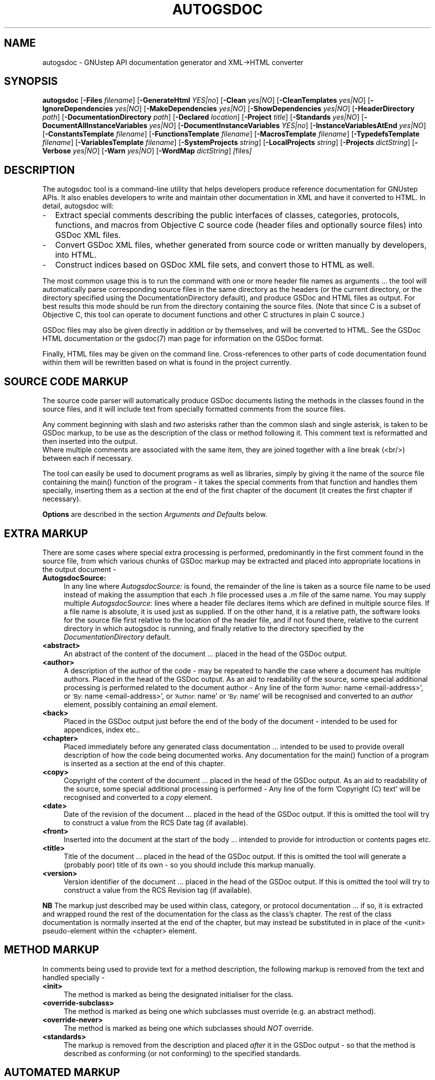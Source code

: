 .\"autogsdoc(1) man page
.\"written by Adrian Robert <arobert@cogsci.ucsd.edu>
.\"Copyright (C) 2005 Free Software Foundation, Inc.
.\"
.\"Process this file with
.\"groff -man -Tascii autogsdoc.1
.\"
.TH AUTOGSDOC 1 "March 2004" GNUstep "GNUstep System Manual"
.SH NAME
autogsdoc \- GNUstep API documentation generator and XML\->HTML converter

.SH SYNOPSIS
.B autogsdoc
.RB [ -Files 
.IR filename ] 
.RB [ -GenerateHtml 
.IR YES|no ]
.RB [ -Clean 
.IR yes|NO ]
.RB [ -CleanTemplates 
.IR yes|NO ]
.RB [ -IgnoreDependencies 
.IR yes|NO ] 
.RB [ -MakeDependencies 
.IR yes|NO ]
.RB [ -ShowDependencies 
.IR yes|NO ]
.RB [ -HeaderDirectory 
.IR path ]
.RB  [ -DocumentationDirectory 
.IR path ]
.RB [ -Declared
.IR location ]
.RB [ -Project 
.IR title ]
.RB [ -Standards 
.IR yes|NO ]
.RB [ -DocumentAllInstanceVariables 
.IR yes|NO ]
.RB [ -DocumentInstanceVariables 
.IR YES|no ]
.RB [ -InstanceVariablesAtEnd 
.IR yes|NO ]
.RB [ -ConstantsTemplate 
.IR filename ]
.RB [ -FunctionsTemplate 
.IR filename ]
.RB [ -MacrosTemplate 
.IR filename ]
.RB [ -TypedefsTemplate 
.IR filename ]
.RB [ -VariablesTemplate 
.IR filename ]
.RB [ -SystemProjects 
.IR string ]
.RB [ -LocalProjects 
.IR string ]
.RB [ -Projects 
.IR dictString ]
.RB [ -Verbose 
.IR yes|NO ]
.RB [ -Warn 
.IR yes|NO ]
.RB [ -WordMap 
.IR dictString ]
.IR [ files ]

.SH DESCRIPTION
The autogsdoc tool is a command-line utility that helps developers produce
reference documentation for GNUstep APIs.  It also enables developers to write
and maintain other documentation in XML and have it converted to HTML.  In
detail, autogsdoc will:
.IP - 2
Extract special comments describing the public interfaces of classes,
categories, protocols, functions, and macros from Objective C source
code (header files and optionally source files) into GSDoc XML files.
.IP - 2
Convert GSDoc XML files, whether generated from source code or
written manually by developers, into HTML.
.IP - 2
Construct indices based on GSDoc XML file sets, and convert those
to HTML as well.

.P
The most common usage this is to run the command with one or more header file
names as arguments ... the tool will automatically parse corresponding source
files in the same directory as the headers (or the current directory, or the
directory specified using the DocumentationDirectory default), and produce
GSDoc and HTML files as output.  For best results this mode should be run from
the directory containing the source files.  (Note that since C is a subset of
Objective C, this tool can operate to document functions and other C
structures in plain C source.)
.P
GSDoc files may also be given directly in addition or by themselves, and will
be converted to HTML.  See the GSDoc HTML documentation or the gsdoc(7) man
page for information on the GSDoc format.
.P
Finally, HTML files may be given on the command line.  Cross-references
to other parts of code documentation found within them will be rewritten
based on what is found in the project currently.

.SH
SOURCE CODE MARKUP
.P
The source code parser will automatically produce GSDoc documents
listing the methods in the classes found in the source files, and it
will include text from specially formatted comments from the source
files.
.P
Any comment beginning with slash and
.I two
asterisks rather than the common slash and single asterisk, is taken to be
GSDoc markup, to be use as the description of the class or method following
it.  This comment text is reformatted and then inserted into the output.
.RS 0
Where multiple comments are associated with the same item, they are joined
together with a line break (<br/>) between each if necessary.
.P
The tool can easily be used to document programs as well as libraries,
simply by giving it the name of the source file containing the main()
function of the program - it takes the special comments from that
function and handles them specially, inserting them as a section at
the end of the first chapter of the document (it creates the first
chapter if necessary).
.P
.B Options
are described in the section
.I Arguments and Defaults
below.

.SH
EXTRA MARKUP
.P
There are some cases where special extra processing is performed,
predominantly in the first comment found in the source file, from which
various chunks of GSDoc markup may be extracted and placed into appropriate
locations in the output document -
.IP "\fBAutogsdocSource:" 4
In any line where
.I AutogsdocSource:
is found, the remainder of the line is taken as a source file name to be used
instead of making the assumption that each .h file processed uses a .m file of
the same name.  You may supply multiple
.I AutogsdocSource:
lines where a header file declares items which are defined in multiple source
files.  If a file name is absolute, it is used just as supplied. If on the
other hand, it is a relative path, the software looks for the source file
first relative to the location of the header file, and if not found there,
relative to the current directory in which autogsdoc is running, and finally
relative to the directory specified by the
.I DocumentationDirectory
default.
.IP "\fB<abstract>" 4
An abstract of the content of the document ... placed in the head of the GSDoc
output.
.IP "\fB<author>" 4
A description of the author of the code - may be repeated to handle
the case where a document has multiple authors.  Placed in the
head of the GSDoc output.
As an aid to readability of the source, some special additional
processing is performed related to the document author -
Any line of the form
.SM 'Author:
name <email-address>', or
.SM 'By:
name <email-address>', or
.SM 'Author:
name' or
.SM 'By:
name' will be recognised and converted to an
.I author
element, possibly containing an
.I email
element.
.IP "\fB<back>" 4
Placed in the GSDoc output just before the end of the body of the document -
intended to be used for appendices, index etc..
.IP "\fB<chapter>" 4
Placed immediately before any generated class documentation ...
intended to be used to provide overall description of how the
code being documented works.  Any documentation for the main()
function of a program is inserted as a section at the end of this
chapter.
.IP "\fB<copy>" 4
Copyright of the content of the document ... placed in the head of the GSDoc
output.  As an aid to readability of the source, some special additional
processing is performed - Any line of the form 'Copyright (C) text' will be
recognised and converted to a
.I copy
element.
.IP "\fB<date>" 4
Date of the revision of the document ... placed in the head
of the GSDoc output.  If this is omitted the tool will try to
construct a value from the RCS Date tag (if available).
.IP "\fB<front>" 4
Inserted into the document at the start of the body ... intended
to provide for introduction or contents pages etc.
.IP "\fB<title>" 4
Title of the document ... placed in the head of the GSDoc output.
If this is omitted the tool will generate a (probably poor)
title of its own - so you should include this markup manually.
.IP "\fB<version>" 4
Version identifier of the document ... placed in the head
of the GSDoc output.  If this is omitted the tool will try to
construct a value from the RCS Revision tag (if available).
.P
.B NB
The markup just described may be used within class, category, or protocol
documentation ... if so, it is extracted and wrapped round the rest of the
documentation for the class as the class's chapter.  The rest of the class
documentation is normally inserted at the end of the chapter, but may instead
be substituted in in place of the <unit> pseudo-element within the <chapter>
element.

.SH
METHOD MARKUP
.P
In comments being used to provide text for a method description, the
following markup is removed from the text and handled specially -
.IP "\fB<init>" 4
The method is marked as being the designated initialiser for the class.
.IP "\fB<override-subclass>" 4
The method is marked as being one which subclasses must override
(e.g. an abstract method).
.IP "\fB<override-never>" 4
The method is marked as being one which subclasses should
.I NOT
override.
.IP "\fB<standards>" 4
The markup is removed from the description and placed
.I after
it in the GSDoc output - so that the method is described as
conforming (or not conforming) to the specified standards.

.SH
AUTOMATED MARKUP
.P
Generally, the text in comments is reformatted to standardise and
indent it nicely ... the reformatting is
.I not
performed on any text inside an <example> element.  When the text is
reformatted, it is broken into whitespace separated
'words' which are then subjected to some extra processing ...
.IP "" 4
Certain well known constants such as YES, NO, and nil are enclosed in <code>
... </code> markup.
.IP "" 4
The names of method arguments within method descriptions are enclosed in
<var> ... </var> markup.
.IP "" 4
Method names (beginning with a plus or minus) are enclosed in <ref...>
... </ref> markup.  E.g. "-init" (without the quotes) would be
wrapped in a GSDoc reference element to point to the init method of the
current class or, if only one known class had an init method, it would refer
to the method of that class.  Note the fact that the method name must be
surrounded by whitespace to be recognized (though a comma, fullstop, or
semicolon at the end of the specifier will act like whitespace).
.IP "" 4
Method specifiers including class names (beginning and ending with square
brackets) are enclosed in <ref...> ... </ref> markup.
e.g. '[NSObject-init]', will create a reference to the init method of NSObject
(either the class proper, or any of its categories), while
'[(NSCopying)-copyWithZone:]', creates a reference to a method in the
NSCopying protocol.  Note that no spaces must appear between the square
brackets in these specifiers.  Protocol names are enclosed in round
brackets rather than the customary angle brackets, because GSDoc is an XML
language, and XML treats angle brackets specially.
.IP "" 4
Function names (ending with '()') other than 'main()' are enclosed in
<ref...> ... </ref> markup.  E.g. "NSLogv()" (without the
quotes) would be wrapped in a GSDoc reference element to point to the
documentation of the NSLog function.  Note the fact that the function
name must be surrounded by whitespace (though a comma, fullstop, or semicolon
at the end of the specifier will also act as a whitespace terminator).

.SH ARGUMENTS AND DEFAULTS
.P
The tool accepts certain user defaults (which can of course be supplied as
command-line arguments by prepending '-' before the default name and giving
the value afterwards, as in -Clean YES):
.IP "\fBClean" 4
If this boolean value is set to YES, then rather than generating
documentation, the tool removes all GSDoc files generated in the
project, and all html files generated from them (as well as any
which would be generated from GSDoc files listed explicitly),
and finally removes the project index file.
The only exception to this is that template GSDoc files (i.e. those
specified using "-ConstantsTemplate ...", "-FunctionsTemplate ..."
arguments etc) are not deleted unless the CleanTemplates flag is set.
.IP "\fBCleanTemplates" 4
This flag specifies whether template GSDoc files are to be removed
along with other files when the Clean option is specified.
The default is for them not to be removed ... since these templates
may have been produced manually and just had data inserted into them.
.IP "\fBConstantsTemplate" 4
Specify the name of a template document into which documentation
about constants should be inserted from all files in the project.
This is useful if constants in the source code are scattered around many
files, and you need to group them into one place.
You are responsible for ensuring that the basic template document
(into which individual constant documentation is inserted) contains
all the other information you want, but as a convenience autogsdoc
will generate a simple template (which you may then edit) for you
if the file does not exist.
Insertion takes place immediately before the
.I back
element (or if that does not exist, immediately before the end
of the
.I body
element) in the template.
.IP "\fBDeclared" 4
Specify where headers are to be documented as being found.
The actual name produced in the documentation is formed by appending
the last component of the header file name to the value of this
default.
If this default is not specified, the full name of the header file
(as supplied on the command line), with the HeaderDirectory
default prepended, is used.
A typical usage of this might be '"-Declared Foundation"'
when generating documentation for the GNUstep base library.  This
would result in the documentation saying that NSString is declared
in 'Foundation/NSString.h'
.IP "\fBDocumentAllInstanceVariables" 4
This flag permits you to generate documentation for all instance
variables.  Normally, only those explicitly declared 'public' or
'protected' will be documented.
.IP "\fBDocumentInstanceVariables" 4
This flag permits you to turn off documentation for instance variables
completely.  Normally, explicitly declared 'public' or 'protected' instance
variables will be documented.
.IP "\fBInstanceVariablesAtEnd" 4
This flag, if set, directs the HTML generator to place instance variable
documentation at the end of the class, instead of the beginning.  This is
useful if you use a lot of protected instance variables which are only going
to be of secondary interest to general users of the class.
.IP "\fBDocumentationDirectory" 4
May be used to specify the directory in which generated documentation
is to be placed.  If this is not set, output is placed in the current
directory.  This directory is also used as a last resort to locate
source files (not headers), and more importantly, it is used as the
.I first and only
resort to locate any .gsdoc files
that are passed in on the command line.  Any path information given
for these files is
.B removed
and they are searched for in 'DocumentationDirectory' (even though they
may not have been autogenerated).
.IP "\fBFiles" 4
Specifies the name of a file containing a list of file names as
a property list array
.I (name1,name2,...)
format.  If this is present, filenames in the program argument list are
ignored and the names in this file are used as the list of names to process.
.IP "\fBFunctionsTemplate" 4
Specify the name of a template document into which documentation
about functions should be inserted from all files in the project.
This is useful if function source code is scattered around many
files, and you need to group it into one place.
You are responsible for ensuring that the basic template document
(into which individual function documentation is inserted) contains
all the other information you want, but as a convenience autogsdoc
will generate a simple template (which you may then edit) for you
if the file does not exist.
Insertion takes place immediately before the
.I back
element (or if that does not exist, immediately before the end
of the
.I body
element) in the template.
.IP "\fBGenerateHtml" 4
May be used to specify if HTML output is to be generated.
Defaults to YES.
.IP "\fBHeaderDirectory" 4
May be used to specify the directory to be searched for header files.
When supplied, this value is prepended to relative header names,
otherwise the relative header names are interpreted relative to
the current directory.
Header files specified as absolute paths are not influenced by this
default.
.IP "\fBIgnoreDependencies" 4
A boolean value which may be used to specify that the program should
ignore file modification times and regenerate files anyway.  Provided
for use in conjunction with the 'make' system, which is
expected to manage dependency checking itsself.
.IP "\fBLocalProjects" 4
This value is used to control the automatic inclusion of local
external projects into the indexing system for generation of
cross-references in final document output.
If set to 'None', then no local project references are done,
otherwise, the 'Local' GNUstep documentation directory is recursively
searched for files with a '.igsdoc' extension, and the
indexing information from those files is used.
The value of this string is also used to generate the filenames in
the cross reference ... if it is an empty string, the path to use
is assumed to be a file in the same directory where the igsdoc
file was found, otherwise it is used as a prefix to the name in
the index.
NB. Local projects with the same name as the project currently
being documented will
.I not
be included by this mechanism.
If you wish to include such projects, you must do so explicitly
using 
.I "-Projects ..."
.IP "\fBMacrosTemplate" 4
Specify the name of a template document into which documentation
about macros should be inserted from all files in the project.
This is useful if macro code is scattered around many
files, and you need to group it into one place.
You are responsible for ensuring that the basic template document
(into which individual macro documentation is inserted) contains
all the other information you want, but as a convenience autogsdoc
will generate a simple template (which you may then edit) for you
if the file does not exist.
Insertion takes place immediately before the 
.I back
element (or if that does not exist, immediately before the end
of the 
.I body
 element) in the template.
.IP "\fBMakeDependencies" 4
A filename to be used to output dependency information for make.  This
will take the form of listing all header and source files known for
the project as dependencies of the project name (see
'Project').
.IP "\fBProject" 4
May be used to specify the name of this project ... determines the
name of the index reference file produced as part of the documentation
to provide information enabling other projects to cross-reference to
items in this project.
.IP "\fBProjects" 4
This value may be supplied as a dictionary containing the paths to
the igsdoc index/reference files used by external projects, along
with values to be used to map the filenames found in the indexes.
For example, if a project index (igsdoc) file says that the class
'Foo' is found in the file 'Foo', and the
path associated with that project index is '/usr/doc/proj',
Then generated html output may reference the class as being in
'/usr/doc/prj/Foo.html' .  Note that a dictionary may be
given on the command line by using the standard PropertyList format
(not the XML format of OS X), using semicolons as line-separators, and
enclosing it in single quotes.
.IP "\fBShowDependencies" 4
A boolean value which may be used to specify that the program should
log which files are being regenerated because of their dependencies
on other files.
.IP "\fBStandards" 4
A boolean value used to specify whether the program should insert
information about standards complience into the documentation.
This should only be used when documenting the GNUstep libraries
and tools themselves as it assumes that the code being documented
is part of GNUstep and possibly complies with the OpenStep standard
or implements MacOS-X compatible methods.
.IP "\fBSystemProjects" 4
This value is used to control the automatic inclusion of system
external projects into the indexing system for generation of
cross-references in final document output.
If set to 'None', then no system project references are done,
otherwise, the 'System' GNUstep documentation directory is recursively
searched for files with a '.igsdoc' extension, and the
indexing information from those files is used.
The value of this string is also used to generate the filenames in
the cross reference ... if it is an empty string, the path to use
is assumed to be a file in the same directory where the igsdoc
file was found, otherwise it is used as a prefix to the name in
the index.
NB. System projects with the same name as the project currently
being documented will 
.I not
be included by this mechanism.
If you wish to include such projects, you must do so explicitly
using 
.I "-Projects ..."
.IP "\fBTypedefsTemplate" 4
Specify the name of a template document into which documentation
about typedefs should be inserted from all files in the project.
This is useful if typedef source code is scattered around many
files, and you need to group it into one place.
You are responsible for ensuring that the basic template document
(into which individual typedef documentation is inserted) contains
all the other information you want, but as a convenience autogsdoc
will generate a simple template (which you may then edit) for you
if the file does not exist.
Insertion takes place immediately before the 
.I back
element (or if that does not exist, immediately before the end
of the 
.I body
element) in the template.
.IP "\fBUp" 4
A string used to supply the name to be used in the 'up' link from
generated GSDoc documents.  This should normally be the name of a
file which contains an index of the contents of a project.
If this is missing or set to an empty string, then no 'up' link
will be provided in the documents.
.IP "\fBVariablesTemplate" 4
Specify the name of a template document into which documentation
about variables should be inserted from all files in the project.
This is useful if variable source code is scattered around many
files, and you need to group it into one place.
You are responsible for ensuring that the basic template document
(into which individual variable documentation is inserted) contains
all the other information you want, but as a convenience autogsdoc
will generate a simple template (which you may then edit) for you
if the file does not exist.
Insertion takes place immediately before the 
.I back
element (or if that does not exist, immediately before the end
of the 
.I body
element) in the template.
.IP "\fBVerbose" 4
A boolean used to specify whether you want verbose debug/warning
output to be produced.
.IP "\fBWarn" 4
A boolean used to specify whether you want standard warning
output (e.g. report of undocumented methods) produced.
.IP "\fBWordMap" 4
This value is a dictionary used to map identifiers/keywords found
in the source files  to other words.  Generally you will not have
to use this, but it is sometimes helpful to avoid the parser being
confused by the use of C preprocessor macros.  You can effectively
redefine the macro to something less confusing.
The value you map the identifier to must be one of -
Another identifier,
An empty string - the value is ignored,
Two slashes ('//') - the rest of the line is ignored.
Note that a dictionary may be given on the command line by using the
standard PropertyList format (not the XML format of OS X), using
semicolons as line-separators, and enclosing it in single quotes.

.SH INTER-DOCUMENT LINKAGE
.P
The 'Up' default is used to specify the name of a document which should be
used as the 'up' link for any other documents used. This name must not
include a path or extension. Generally, the document referred to by this
default should be a hand-edited GSDoc document which should have a
<em>back</em> section containing a project index. e.g.
.P
<?xml version="1.0"?>
.RS 0
<!DOCTYPE gsdoc PUBLIC "-//GNUstep//DTD gsdoc 1.0.1//EN" 
.RS 0
                        "http://www.gnustep.org/gsdoc-1_0_1.xml">
.RS 0
<gsdoc base="index">
.RS 0
  <head>
.RS 0
    <title>My project reference</title>
.RS 0
    <author name="my name"></author>
.RS 0
  </head>
.RS 0
  <body>
.RS 0
    <chapter>
.RS 0
      <heading>My project reference</heading>
.RS 0
    </chapter>
.RS 0
    <back>
.RS 0
      <index scope="project" type="title" />
.RS 0
    </back>
.RS 0
  </body>
.RS 0
</gsdoc>
.RS 0

.P
.RS 0
.SH FILES
Source: .h, .m, .c
.RS 0
GSDoc:  .gsdoc
.RS 0
Index:  .igsdoc
.RS 0
HTML:   .html

.SH BUGS
Several GSDoc elements are not rendered properly into HTML yet.  These
are: <prjref>, <EOEntity>, <EOModel>.

.SH DIAGNOSTICS
.P
Error messages and warnings can come from each of the stages of the pipeline:
top-level control, source parsing, GSDoc parsing, and indexing.

.SH SEE ALSO
.P
gsdoc(7), GNUstep(7)
.P
.SH HISTORY
Autogsdoc combined the capabilities of two earlier
tools, 'autodoc' and 'gsdoc', which performed the source->GSDoc and
GSDoc->HTML translations respectively.  These earlier tools and the GSDoc
format were developed for GNUstep based on the earlier GDML SGML language.
.P
This manual page first appeared in gnustep-base 1.9.2 (March 2004).
.P
.SH AUTHORS
.B autogsdoc
was written by Richard Frith-McDonald <rfm@gnu.org>
.P
This manual page added by Adrian Robert <arobert@cogsci.ucsd.edu>.
